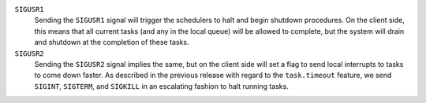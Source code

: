 ``SIGUSR1``
    Sending the ``SIGUSR1`` signal will trigger the schedulers to halt and begin
    shutdown procedures. On the client side, this means that all current tasks
    (and any in the local queue) will be allowed to complete, but the system will
    drain and shutdown at the completion of these tasks.

``SIGUSR2``
    Sending the ``SIGUSR2`` signal implies the same, but on the client side will
    set a flag to send local interrupts to tasks to come down faster. As described
    in the previous release with regard to the ``task.timeout`` feature, we send
    ``SIGINT``, ``SIGTERM``, and ``SIGKILL`` in an escalating fashion to halt
    running tasks.